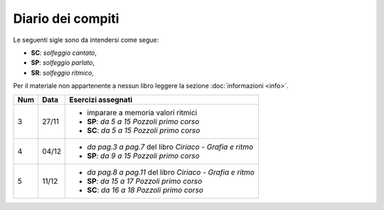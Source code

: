 Diario dei compiti
==================

Le seguenti sigle sono da intendersi come segue:

* **SC**: *solfeggio cantato*,
* **SP**: *solfeggio parlato*,
* **SR**: *solfeggio ritmico*,

Per il materiale non appartenente a nessun libro leggere la sezione :doc:`informazioni <info>`.

.. table:: 

    +-----+-------+------------------------------------------------------------+
    | Num | Data  |                     Esercizi assegnati                     |
    +=====+=======+============================================================+
    | 3   | 27/11 | * imparare a memoria valori ritmici                        |
    |     |       | * **SP**: *da 5 a 15* `Pozzoli primo corso`                |
    |     |       | * **SC**: *da 5 a 15* `Pozzoli primo corso`                |
    +-----+-------+------------------------------------------------------------+
    | 4   | 04/12 | * *da pag.3 a pag.7* del libro `Ciriaco - Grafia e ritmo`  |
    |     |       | * **SP**: *da 9 a 15* `Pozzoli primo corso`                |
    +-----+-------+------------------------------------------------------------+
    | 5   | 11/12 | * *da pag.8 a pag.11* del libro `Ciriaco - Grafia e ritmo` |
    |     |       | * **SP**: *da 15 a 17* `Pozzoli primo corso`               |
    |     |       | * **SC**: *da 16 a 18* `Pozzoli primo corso`               |
    +-----+-------+------------------------------------------------------------+